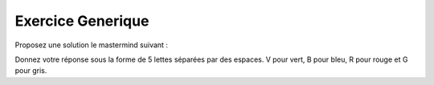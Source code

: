Exercice Generique
-------------------

Proposez une solution le mastermind suivant : 

.. image:: http://www.top-enigmes.com/images/mastermind1bis.png

Donnez votre réponse sous la forme de 5 lettes
séparées par des espaces. V
pour vert, B pour bleu, R pour rouge et G pour gris.

.. easypython:: exercices/exemple_mastermind.py
   :language: generique
   :uuid: 1231313
